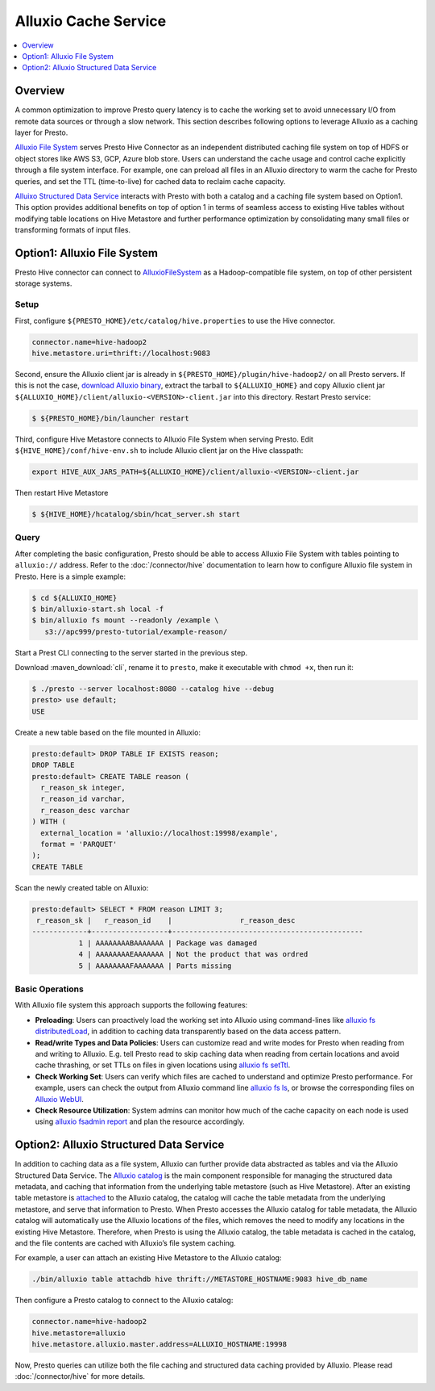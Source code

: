 =====================
Alluxio Cache Service
=====================

.. contents::
    :local:
    :backlinks: none
    :depth: 1

Overview
--------

A common optimization to improve Presto query latency is to cache the working set to avoid
unnecessary I/O from remote data sources or through a slow network.
This section describes following options to leverage Alluxio as a caching layer for Presto.

`Alluxio File System <#option1-alluxio-file-system>`_ serves Presto Hive Connector as an independent distributed caching file system on top of HDFS or object stores like AWS S3, GCP, Azure blob store.
Users can understand the cache usage and control cache explicitly through a file system interface.
For example, one can preload all files in an Alluxio directory to warm the cache for Presto queries,
and set the TTL (time-to-live) for cached data to reclaim cache capacity.

`Alluixo Structured Data Service <#option2-alluxio-structured-data-service>`_ interacts with Presto with both a catalog
and a caching file system based on Option1.
This option provides additional benefits on top of option 1 in terms of
seamless access to existing Hive tables without modifying table locations on Hive Metastore and
further performance optimization by consolidating many small files or transforming formats of input files.

Option1: Alluxio File System
----------------------------

Presto Hive connector can connect to
`AlluxioFileSystem <https://docs.alluxio.io/os/user/stable/en/core-services/Caching.html?utm_source=prestodb&utm_medium=prestodocs>`_ as a Hadoop-compatible file system,
on top of other persistent storage systems.

Setup
^^^^^

First, configure ``${PRESTO_HOME}/etc/catalog/hive.properties`` to use the Hive connector.

.. code-block:: none

    connector.name=hive-hadoop2
    hive.metastore.uri=thrift://localhost:9083


Second, ensure the Alluxio client jar is already in
``${PRESTO_HOME}/plugin/hive-hadoop2/`` on all Presto servers.
If this is not the case,
`download Alluxio binary <https://alluxio.io/download>`_, extract the tarball to
``${ALLUXIO_HOME}`` and copy Alluxio client jar
``${ALLUXIO_HOME}/client/alluxio-<VERSION>-client.jar`` into this directory. Restart Presto service:

.. code-block:: none

    $ ${PRESTO_HOME}/bin/launcher restart


Third, configure Hive Metastore connects to Alluxio File System when serving Presto.
Edit ``${HIVE_HOME}/conf/hive-env.sh`` to include Alluxio client jar on the Hive classpath:

.. code-block:: none

    export HIVE_AUX_JARS_PATH=${ALLUXIO_HOME}/client/alluxio-<VERSION>-client.jar

Then restart Hive Metastore

.. code-block:: none

    $ ${HIVE_HOME}/hcatalog/sbin/hcat_server.sh start


Query
^^^^^

After completing the basic configuration, Presto should be able to access Alluxio File System
with tables pointing to ``alluxio://`` address.
Refer to the :doc:`/connector/hive` documentation
to learn how to configure Alluxio file system in Presto. Here is a simple example:

.. code-block:: none

    $ cd ${ALLUXIO_HOME}
    $ bin/alluxio-start.sh local -f
    $ bin/alluxio fs mount --readonly /example \
       s3://apc999/presto-tutorial/example-reason/


Start a Prest CLI connecting to the server started in the previous step.

Download :maven_download:`cli`, rename it to ``presto``,
make it executable with ``chmod +x``, then run it:

.. code-block:: none

    $ ./presto --server localhost:8080 --catalog hive --debug
    presto> use default;
    USE

Create a new table based on the file mounted in Alluxio:

.. code-block:: none

    presto:default> DROP TABLE IF EXISTS reason;
    DROP TABLE
    presto:default> CREATE TABLE reason (
      r_reason_sk integer,
      r_reason_id varchar,
      r_reason_desc varchar
    ) WITH (
      external_location = 'alluxio://localhost:19998/example',
      format = 'PARQUET'
    );
    CREATE TABLE

Scan the newly created table on Alluxio:

.. code-block:: none

    presto:default> SELECT * FROM reason LIMIT 3;
     r_reason_sk |   r_reason_id    |                r_reason_desc
    -------------+------------------+---------------------------------------------
               1 | AAAAAAAABAAAAAAA | Package was damaged
               4 | AAAAAAAAEAAAAAAA | Not the product that was ordred
               5 | AAAAAAAAFAAAAAAA | Parts missing

Basic Operations
^^^^^^^^^^^^^^^^

With Alluxio file system this approach supports the following features:

* **Preloading**: Users can proactively load the working set into Alluxio using command-lines like
  `alluxio fs distributedLoad <https://docs.alluxio.io/os/user/stable/en/operation/User-CLI.html#distributedload>`_,
  in addition to caching data transparently based on the data access pattern.
* **Read/write Types and Data Policies**: Users can customize read and write modes for Presto when reading from and writing to Alluxio.
  E.g.  tell Presto read to skip caching data when reading from certain locations and avoid cache thrashing, or set TTLs on files in given locations using
  `alluxio fs setTtl <https://docs.alluxio.io/os/user/stable/en/operation/User-CLI.html#setttl>`_.
* **Check Working Set**: Users can verify which files are cached to understand and optimize Presto performance. For example, users can check the output from Alluxio command line
  `alluxio fs ls <https://docs.alluxio.io/os/user/stable/en/operation/User-CLI.html#ls>`_,
  or browse the corresponding files on
  `Alluxio WebUI <https://docs.alluxio.io/os/user/stable/en/operation/Web-Interface.html>`_.
* **Check Resource Utilization**: System admins can monitor how much of the cache capacity on each node is used using
  `alluxio fsadmin report <https://docs.alluxio.io/os/user/stable/en/operation/Admin-CLI.html#report>`_ and plan the resource accordingly.

Option2: Alluxio Structured Data Service
----------------------------------------

In addition to caching data as a file system, Alluxio can further provide data
abstracted as tables and via the Alluxio Structured Data Service. The `Alluxio
catalog <https://docs.alluxio.io/os/user/stable/en/core-services/Catalog.html?utm_source=prestodb&utm_medium=prestodocs>`_
is the main component responsible for managing the structured data metadata, and
caching that information from the underlying table metastore (such as Hive
Metastore). After an existing table metastore is
`attached <https://docs.alluxio.io/os/user/stable/en/operation/User-CLI.html#attachdb>`_
to the Alluxio catalog, the catalog will cache the table metadata from the
underlying metastore, and serve that information to Presto. When Presto accesses
the Alluxio catalog for table metadata, the Alluxio catalog will automatically
use the Alluxio locations of the files, which removes the need to modify any
locations in the existing Hive Metastore. Therefore, when Presto is using the
Alluxio catalog, the table metadata is cached in the catalog, and the file
contents are cached with Alluxio’s file system caching.

For example, a user can attach an existing Hive Metastore to the Alluxio catalog:

.. code-block:: none

    ./bin/alluxio table attachdb hive thrift://METASTORE_HOSTNAME:9083 hive_db_name

Then configure a Presto catalog to connect to the Alluxio catalog:

.. code-block:: none

    connector.name=hive-hadoop2
    hive.metastore=alluxio
    hive.metastore.alluxio.master.address=ALLUXIO_HOSTNAME:19998

Now, Presto queries can utilize both the file caching and structured data caching
provided by Alluxio. Please read :doc:`/connector/hive` for more details.
